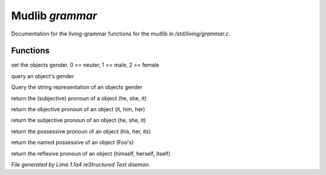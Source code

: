 Mudlib *grammar*
*****************

Documentation for the living-grammar functions for the mudlib in */std/living/grammar.c*.

Functions
=========
.. c:function:: void set_gender(int x)

set the objects gender.  0 == neuter, 1 == male, 2 == female


.. c:function:: int query_gender()

query an object's gender


.. c:function:: string query_gender_string()

Query the string representation of an objects gender


.. c:function:: string query_pronoun()

return the (subjective) pronoun of a object (he, she, it)


.. c:function:: string query_objective()

return the objective pronoun of an object (it, him, her)


.. c:function:: string query_subjective()

return the subjective pronoun of an object (he, she, it)


.. c:function:: string query_possessive()

return the possessive pronoun of an object (his, her, its)


.. c:function:: string query_named_possessive()

return the named possessive of an object (Foo's)


.. c:function:: string query_reflexive()

return the reflexive pronoun of an object (himself, herself, itself)



*File generated by Lima 1.1a4 reStructured Text daemon.*
